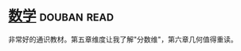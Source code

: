 * [[https://book.douban.com/subject/25829287/][数学]]    :douban:read:
非常好的通识教材。第五章维度让我了解"分数维"，第六章几何值得重读。
